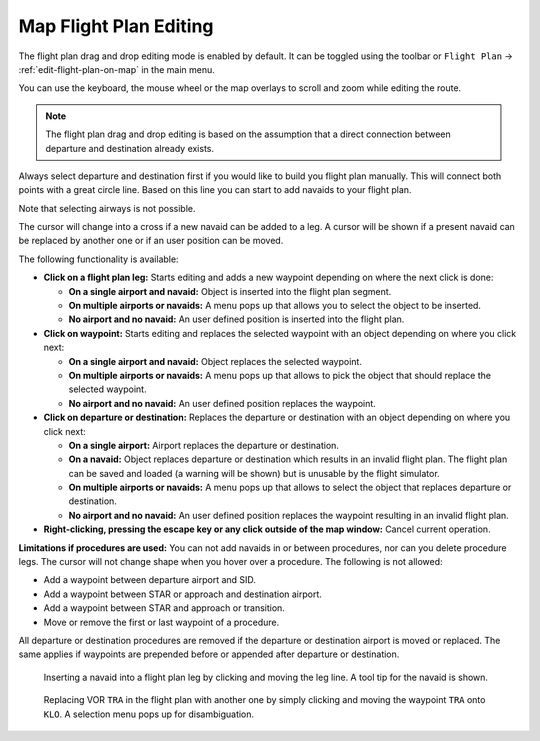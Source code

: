 Map Flight Plan Editing
-----------------------

The flight plan drag and drop editing mode is enabled by default. It can
be toggled using the toolbar or ``Flight Plan`` ->
:ref:`edit-flight-plan-on-map` in the main menu.

You can use the keyboard, the mouse wheel or the map overlays to scroll
and zoom while editing the route.

.. note::

       The flight plan drag and drop editing is based on the
       assumption that a direct connection between departure and destination
       already exists.

Always select departure and destination first if you would like to build
you flight plan manually. This will connect both points with a great
circle line. Based on this line you can start to add navaids to your
flight plan.

Note that selecting airways is not possible.

The cursor will change into a cross |Cursor Cross| if a new navaid can
be added to a leg. A cursor |Cursor Move| will be shown if a present
navaid can be replaced by another one or if an user position can be
moved.

The following functionality is available:

-  **Click on a flight plan leg:** Starts editing and adds a new
   waypoint depending on where the next click is done:

   -  **On a single airport and navaid:** Object is inserted into the
      flight plan segment.
   -  **On multiple airports or navaids:** A menu pops up that allows you
      to select the object to be inserted.
   -  **No airport and no navaid:** An user defined position is inserted
      into the flight plan.

-  **Click on waypoint:** Starts editing and replaces the selected
   waypoint with an object depending on where you click next:

   -  **On a single airport and navaid:** Object replaces the selected
      waypoint.
   -  **On multiple airports or navaids:** A menu pops up that allows to
      pick the object that should replace the selected waypoint.
   -  **No airport and no navaid:** An user defined position replaces the
      waypoint.

-  **Click on departure or destination:** Replaces the departure or
   destination with an object depending on where you click next:

   -  **On a single airport:** Airport replaces the departure or
      destination.
   -  **On a navaid:** Object replaces departure or destination which
      results in an invalid flight plan. The flight plan can be saved and
      loaded (a warning will be shown) but is unusable by the flight
      simulator.
   -  **On multiple airports or navaids:** A menu pops up that allows to
      select the object that replaces departure or destination.
   -  **No airport and no navaid:** An user defined position replaces the
      waypoint resulting in an invalid flight plan.

-  **Right-clicking, pressing the escape key or any click outside of the
   map window:** Cancel current operation.

**Limitations if procedures are used:** You can not add navaids in or
between procedures, nor can you delete procedure legs. The cursor will
not change shape when you hover over a procedure. The following is not
allowed:

- Add a waypoint between departure airport and SID.
- Add a waypoint between STAR or approach and destination airport.
- Add a waypoint between STAR and approach or transition.
- Move or remove the first or last waypoint of a procedure.

All departure or destination procedures are removed if the departure or
destination airport is moved or replaced. The same applies if waypoints
are prepended before or appended after departure or destination.

.. figure:: ../images/fpedit.jpg

         Inserting a navaid into a flight plan leg by
         clicking and moving the leg line. A tool tip for the navaid is shown.

.. figure:: ../images/fpedit2.jpg

         Replacing VOR ``TRA`` in the flight plan with another
         one by simply clicking and moving the waypoint ``TRA`` onto ``KLO``. A selection
         menu pops up for disambiguation.

.. |Cursor Cross| image:: ../images/cursorcross.png
.. |Cursor Move| image:: ../images/cursormove.png

